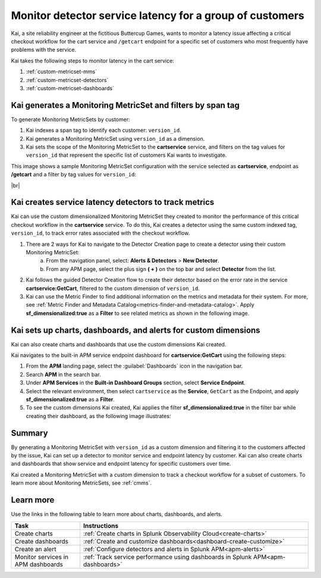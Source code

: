 
.. _custom-metricset:

Monitor detector service latency for a group of customers
****************************************************************

.. meta::
    :description: This Splunk APM use case describes how to monitor for service latency.

Kai, a site reliability engineer at the fictitious Buttercup Games, wants to monitor a latency issue affecting a critical checkout workflow for the cart service and ``/getcart`` endpoint for a specific set of customers who most frequently have problems with the service. 

Kai takes the following steps to monitor latency in the cart service:

#. :ref:`custom-metricset-mms`
#. :ref:`custom-metricset-detectors`
#. :ref:`custom-metricset-dashboards`

.. _custom-metricset-mms:

Kai generates a Monitoring MetricSet and filters by span tag
====================================================================================
To generate Monitoring MetricSets by customer:

1. Kai indexes a span tag to identify each customer: ``version_id``. 

2. Kai generates a Monitoring MetricSet using ``version_id`` as a dimension. 

3. Kai sets the scope of the Monitoring MetricSet to the :strong:`cartservice` service, and filters on the tag values for ``version_id`` that represent the specific list of customers Kai wants to investigate. 

This image shows a sample Monitoring MetricSet configuration with the service selected as :strong:`cartservice`, endpoint as :strong:`/getcart` and a filter by tag values for ``version_id``:

..  image:: /_images/apm/span-tags/version_id_metric_set.png
    :width: 60%
    :alt: This screenshot shows how to add a custom Monitoring MetricSet for a single service. 

|br|

.. _custom-metricset-detectors:

Kai creates service latency detectors to track metrics 
====================================================================================

Kai can use the custom dimensionalized Monitoring MetricSet they created to monitor the performance of this critical checkout workflow in the :strong:`cartservice` service. To do this, Kai creates a detector using the same custom indexed tag, ``version_id``, to track error rates associated with the checkout workflow.


1. There are 2 ways for Kai to navigate to the Detector Creation page to create a detector using their custom Monitoring MetricSet:
    a. From the navigation panel, select: :strong:`Alerts & Detectors` > :strong:`New Detector`.
    b. From any APM page, select the plus sign :strong:`( + )` on the top bar and select :strong:`Detector` from the list. 


2. Kai follows the guided Detector Creation flow to create their detector based on the error rate in the service :strong:`cartservice:GetCart`, filtered to the custom dimension of ``version_id``.

3. Kai can use the Metric Finder to find additional information on the metrics and metadata for their system. For more, see :ref:`Metric Finder and Metadata Catalog<metrics-finder-and-metadata-catalog>`. Apply :strong:`sf_dimensionalized:true` as a :strong:`Filter` to see related metrics as shown in the following image. 

..  image:: /_images/apm/span-tags/MetricFindercmms.png
    :width: 100%
    :alt: This screenshot shows how to filter the MetricFinder for metrics related to custom monitoring MetricSets. 

.. _custom-metricset-dashboards:

Kai sets up charts, dashboards, and alerts for custom dimensions
==================================================================
Kai can also create charts and dashboards that use the custom dimensions Kai created.

Kai navigates to the built-in APM service endpoint dashboard for :strong:`cartservice:GetCart` using the following steps:

#. From the :strong:`APM` landing page, select the :guilabel:`Dashboards` icon in the navigation bar.

#. Search :strong:`APM` in the search bar.

#. Under :strong:`APM Services` in the :strong:`Built-in Dashboard Groups` section, select :strong:`Service Endpoint`.

#. Select the relevant environment, then select ``cartservice`` as the :strong:`Service`, ``GetCart`` as the Endpoint, and apply :strong:`sf_dimensionalized:true` as a :strong:`Filter`.

#. To see the custom dimensions Kai created, Kai applies the filter :strong:`sf_dimensionalized:true` in the filter bar while creating their dashboard, as the following image illustrates:


..  image:: /_images/apm/span-tags/dashboard-cmms-use-case.png
    :width: 100%
    :alt: This screenshot shows how to filter the MetricFinder for metrics related to custom monitoring MetricSets. 


Summary
==================================================================

By generating a Monitoring MetricSet with ``version_id`` as a custom dimension and filtering it to the customers affected by the issue, Kai can set up a detector to monitor service and endpoint latency by customer. Kai can also create charts and dashboards that show service and endpoint latency for specific customers over time.

Kai created a Monitoring MetricSet with a custom dimension to track a checkout workflow for a subset of customers. To learn more about Monitoring MetricSets, see :ref:`cmms`. 

Learn more
===========

Use the links in the following table to learn more about charts, dashboards, and alerts.

.. list-table::
   :header-rows: 1
   :widths: 15, 50

   * - :strong:`Task`
     - :strong:`Instructions`
   * - Create charts
     - :ref:`Create charts in Splunk Observability Cloud<create-charts>`
   * - Create dashboards
     - :ref:`Create and customize dashboards<dashboard-create-customize>`
   * - Create an alert 
     - :ref:`Configure detectors and alerts in Splunk APM<apm-alerts>`
   * - Monitor services in APM dashboards 
     - :ref:`Track service performance using dashboards in Splunk APM<apm-dashboards>`


